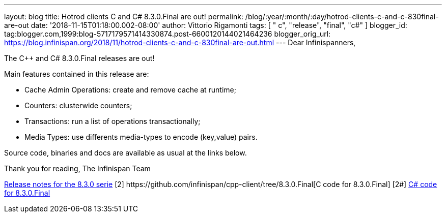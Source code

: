 ---
layout: blog
title: Hotrod clients C++ and C# 8.3.0.Final are out!
permalink: /blog/:year/:month/:day/hotrod-clients-c-and-c-830final-are-out
date: '2018-11-15T01:18:00.002-08:00'
author: Vittorio Rigamonti
tags: [ " c++", "release", "final", "c#" ]
blogger_id: tag:blogger.com,1999:blog-5717179571414330874.post-6600120144021464236
blogger_orig_url: https://blog.infinispan.org/2018/11/hotrod-clients-c-and-c-830final-are-out.html
---
Dear Infinispanners,

The C++ and C# 8.3.0.Final releases are out!

Main features contained in this release are:

* Cache Admin Operations: create and remove cache at runtime;
* Counters: clusterwide counters;
* Transactions: run a list of operations transactionally;
* Media Types: use differents media-types to encode (key,value) pairs.

Source code, binaries and docs are available as usual at the links
below.

Thank you for reading,
The Infinispan Team


[1]
https://issues.jboss.org/secure/ReleaseNote.jspa?projectId=12314125&version=12339951[Release
notes for the 8.3.0 serie]
[2++] https://github.com/infinispan/cpp-client/tree/8.3.0.Final[C++ code
for 8.3.0.Final]
[2#] https://github.com/infinispan/dotnet-client/tree/8.3.0.Final[C#
code for 8.3.0.Final]
[3] http://infinispan.org/hotrod-clients/[Downloads]

